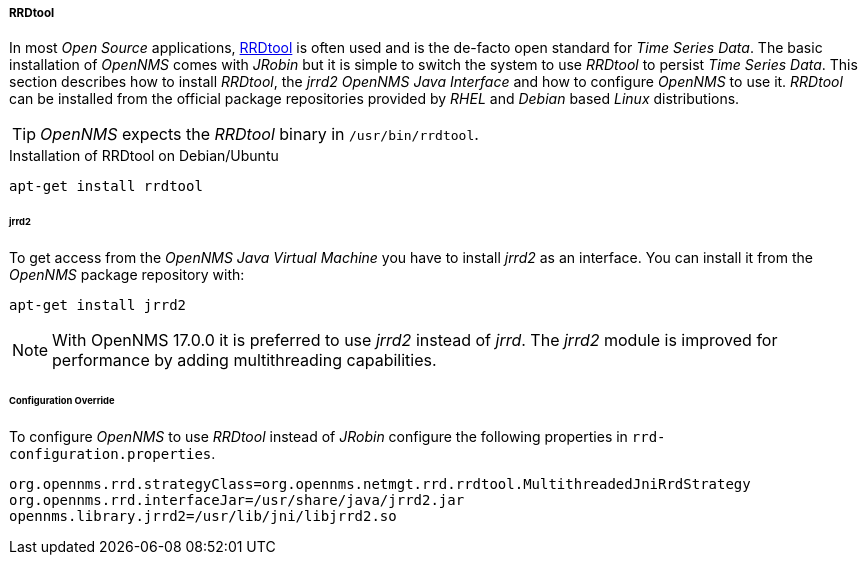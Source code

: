 ===== RRDtool
In most _Open Source_ applications, link:http://oss.oetiker.ch/rrdtool[RRDtool] is often used and is the de-facto open standard for _Time Series Data_.
The basic installation of _OpenNMS_ comes with _JRobin_ but it is simple to switch the system to use _RRDtool_ to persist _Time Series Data_.
This section describes how to install _RRDtool_, the _jrrd2_ _OpenNMS Java Interface_ and how to configure _OpenNMS_ to use it.
_RRDtool_ can be installed from the official package repositories provided by _RHEL_ and _Debian_ based _Linux_ distributions.

TIP: _OpenNMS_ expects the _RRDtool_ binary in `/usr/bin/rrdtool`.

.Installation of RRDtool on Debian/Ubuntu
[source, shell]
----
apt-get install rrdtool
----

====== jrrd2
To get access from the _OpenNMS Java Virtual Machine_ you have to install _jrrd2_ as an interface.
You can install it from the _OpenNMS_ package repository with:

[source, shell]
----
apt-get install jrrd2
----

NOTE: With OpenNMS 17.0.0 it is preferred to use _jrrd2_ instead of _jrrd_.
      The _jrrd2_ module is improved for performance by adding multithreading capabilities.

====== Configuration Override
To configure _OpenNMS_ to use _RRDtool_ instead of _JRobin_ configure the following properties in `rrd-configuration.properties`.

[source]
----
org.opennms.rrd.strategyClass=org.opennms.netmgt.rrd.rrdtool.MultithreadedJniRrdStrategy
org.opennms.rrd.interfaceJar=/usr/share/java/jrrd2.jar
opennms.library.jrrd2=/usr/lib/jni/libjrrd2.so
----
